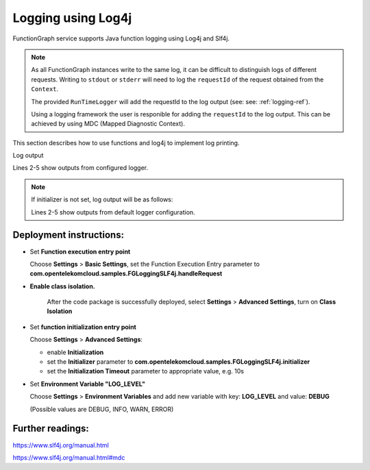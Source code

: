 .. _logging-log4j-ref:

Logging using Log4j
===================

FunctionGraph service supports Java function logging using Log4j and Slf4j.

.. note::
   As all FunctionGraph instances write to the same log, it can be difficult to distinguish logs of different requests.
   Writing to ``stdout`` or ``stderr`` will need to log the ``requestId`` of the request obtained from the ``Context``.

   The provided ``RunTimeLogger`` will add the requestId to the log output (see: see: :ref:`logging-ref`).

   Using a logging framework the user is responible for adding the ``requestId`` to the log output.
   This can be achieved by using MDC (Mapped Diagnostic Context).


This section describes how to use functions and log4j to implement log
printing.

.. tabs::

  .. tab:: FGLoggingSLF4j.java

      .. literalinclude:: /../../samples-doc/doc-sample-logging-slf4j/src/main/java/com/opentelekomcloud/samples/FGLoggingSLF4j.java
        :language: java
        :caption: :github_repo_master:`FGLoggingSLF4j.java <samples-doc/doc-sample-logging-slf4j/src/main/java/com/opentelekomcloud/samples/FGLoggingSLF4j.java>`

  .. tab:: log4j2-custom.xml

      .. literalinclude:: /../../samples-doc/doc-sample-logging-slf4j/src/main/resources/log4j2-custom.xml
        :language: xml
        :caption: :github_repo_master:`log4j2-custom.xml <samples-doc/doc-sample-logging-slf4j/src/main/resources/log4j2-custom.xml>`

  .. tab:: pom.xml

      .. literalinclude:: /../../samples-doc/doc-sample-logging-slf4j/pom.xml
        :language: xml
        :caption: :github_repo_master:`log4j2-custom.xml <samples-doc/doc-sample-logging-slf4j/pom.xml>`


Log output

.. code-block:: text
  :caption: Example Log output
  :linenos:
  :emphasize-lines: 2-5

  2025-08-01T08:13:22Z Start invoke request '0d0c9273-61d9-4dfb-b32a-52a4372a98dc', version: latest
  2025-08-01T08:13:22.792Z|0d0c9273-61d9-4dfb-b32a-52a4372a98dc|DEBUG|FGLoggingSLF4j.java:97|debug log
  2025-08-01T08:13:22.792Z|0d0c9273-61d9-4dfb-b32a-52a4372a98dc|INFO|FGLoggingSLF4j.java:98|info log
  2025-08-01T08:13:22.793Z|0d0c9273-61d9-4dfb-b32a-52a4372a98dc|WARN|FGLoggingSLF4j.java:99|warn log
  2025-08-01T08:13:22.793Z|0d0c9273-61d9-4dfb-b32a-52a4372a98dc|ERROR|FGLoggingSLF4j.java:100|error log
  2025-08-01T08:13:22Z Finish invoke request '0d0c9273-61d9-4dfb-b32a-52a4372a98dc', duration: 60.378ms, billing duration: 61ms, memory used: 104.137MB, billing memory: 512MB, cpu used: 0.195U, storage used: 0.052MB

Lines 2-5 show outputs from configured logger.

.. note::

  If initializer is not set, log output will be as follows:

  .. code-block:: text
    :caption: Example Log output with function initializer not set
    :linenos:
    :emphasize-lines: 2-5

    2025-08-01T08:30:09Z Start invoke request '2146fee3-aa3b-44cb-af6a-d7d292ccf6e6', version: latest
    [2025-08-01 10:30:09.449 INFO FGLoggingSLF4j.java:98] info log
    [2025-08-01 10:30:09.453 WARN FGLoggingSLF4j.java:99] warn log
    [2025-08-01 10:30:09.453 ERROR FGLoggingSLF4j.java:100] error log
    2025-08-01T08:30:09Z Finish invoke request '2146fee3-aa3b-44cb-af6a-d7d292ccf6e6', duration: 59.914ms, billing duration: 60ms, memory used: 99.527MB, billing memory: 512MB, cpu used: 0.398U, storage used: 0.052MB

  Lines 2-5 show outputs from default logger configuration.


Deployment instructions:
------------------------

- Set **Function execution entry point**

  Choose **Settings** > **Basic Settings**, set the Function Execution Entry
  parameter to **com.opentelekomcloud.samples.FGLoggingSLF4j.handleRequest**

- **Enable class isolation.**

   After the code package is successfully deployed, select
   **Settings** > **Advanced Settings**, turn on **Class Isolation**

- Set **function initialization entry point**

  Choose **Settings** > **Advanced Settings**:

  - enable **Initialization**
  - set the **Initializer** parameter to **com.opentelekomcloud.samples.FGLoggingSLF4j.initializer**
  - set the **Initialization Timeout** parameter to appropriate value, e.g. 10s

- Set **Environment Variable "LOG_LEVEL"**

  Choose **Settings** > **Environment Variables** and add new variable
  with key: **LOG_LEVEL** and value: **DEBUG**

  (Possible values are DEBUG, INFO, WARN, ERROR)


Further readings:
-----------------

https://www.slf4j.org/manual.html

https://www.slf4j.org/manual.html#mdc
